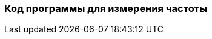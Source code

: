 :imagesdir: images
:toc: macro
:icons: font
:figure-caption: Рисунок
:table-caption: Таблица
:stem: Формула


=== Код программы для измерения частоты